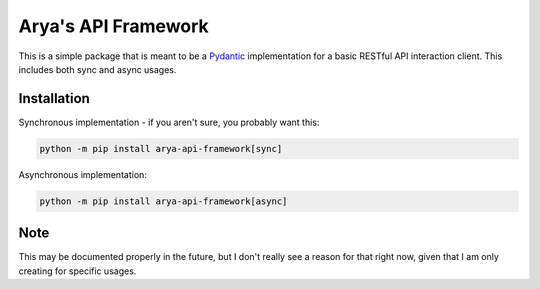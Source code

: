 Arya's API Framework
====================

.. image:: https://img.shields.io/pypi/v/arya_api_framework.svg
   :target: https://pypi.python.org/project/arya-api-framework/
   :alt: PyPI version info

.. image:: https://img.shields.io/pypi/pyversions/arya_api_framework.svg
   :target: https://pypi.python.org/project/arya-api-framework/
   :alt: PyPI supported Python versions

This is a simple package that is meant to be a
`Pydantic <https://pydantic-docs.helpmanual.io/>`__ implementation
for a basic RESTful API interaction client. This includes both sync and async usages.

Installation
------------
Synchronous implementation - if you aren't sure, you probably want this:

.. code-block:: sh

    python -m pip install arya-api-framework[sync]

Asynchronous implementation:

.. code-block:: sh

    python -m pip install arya-api-framework[async]

Note
----
This may be documented properly in the future, but I don't really see a reason for that
right now, given that I am only creating for specific usages.